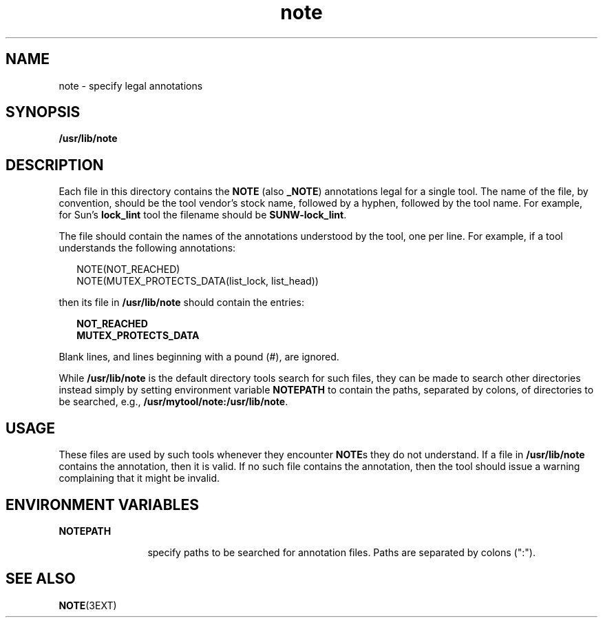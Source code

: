 '\" te
.\" Copyright (c) 1995, Sun Microsystems, Inc.
.\" Copyright (c) 2012-2013, J. Schilling
.\" Copyright (c) 2013, Andreas Roehler
.\" CDDL HEADER START
.\"
.\" The contents of this file are subject to the terms of the
.\" Common Development and Distribution License ("CDDL"), version 1.0.
.\" You may only use this file in accordance with the terms of version
.\" 1.0 of the CDDL.
.\"
.\" A full copy of the text of the CDDL should have accompanied this
.\" source.  A copy of the CDDL is also available via the Internet at
.\" http://www.opensource.org/licenses/cddl1.txt
.\"
.\" When distributing Covered Code, include this CDDL HEADER in each
.\" file and include the License file at usr/src/OPENSOLARIS.LICENSE.
.\" If applicable, add the following below this CDDL HEADER, with the
.\" fields enclosed by brackets "[]" replaced with your own identifying
.\" information: Portions Copyright [yyyy] [name of copyright owner]
.\"
.\" CDDL HEADER END
.TH note 4 "17 Jan 1995" "SunOS 5.11" "File Formats"
.SH NAME
note \- specify legal annotations
.SH SYNOPSIS
.LP
.nf
\fB/usr/lib/note\fR
.fi

.SH DESCRIPTION
.sp
.LP
Each file in this directory contains the
.B NOTE
(also
.BR _NOTE )
annotations legal for a single tool.  The name of the file, by convention,
should be the tool vendor's stock name, followed by a hyphen, followed by
the tool name. For example, for Sun's
.B lock_lint
tool the filename
should be
.BR SUNW-lock_lint .
.sp
.LP
The file should contain the names of the annotations understood by the
tool, one per line.  For example, if a tool understands the following
annotations:
.sp
.in +2
.nf
NOTE(NOT_REACHED)
NOTE(MUTEX_PROTECTS_DATA(list_lock, list_head))
.fi
.in -2
.sp

.sp
.LP
then its file in
.B /usr/lib/note
should contain the entries:
.sp
.in +2
.nf
\fBNOT_REACHED
MUTEX_PROTECTS_DATA\fR
.fi
.in -2
.sp

.sp
.LP
Blank lines, and lines beginning with a pound (#), are ignored.
.sp
.LP
While
.B /usr/lib/note
is the default directory tools search for such
files, they can be made to search other directories instead simply by
setting environment variable
.B NOTEPATH
to contain the paths,
separated by colons, of directories to be searched, e.g.,
.BR /usr/mytool/note:/usr/lib/note .
.SH USAGE
.sp
.LP
These files are used by such tools whenever they encounter
.BR NOTE "s they"
do not understand.  If a file in
.B /usr/lib/note
contains the
annotation, then it is valid. If no such file contains the annotation, then
the tool should issue a warning complaining that it might be invalid.
.SH ENVIRONMENT VARIABLES
.sp
.ne 2
.mk
.na
.B NOTEPATH
.ad
.RS 12n
.rt
specify paths to be searched for annotation files. Paths are separated by
colons (":").
.RE

.SH SEE ALSO
.sp
.LP
.BR NOTE (3EXT)

